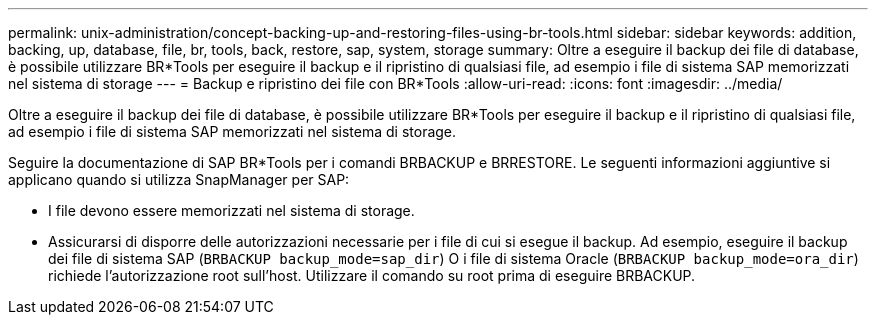 ---
permalink: unix-administration/concept-backing-up-and-restoring-files-using-br-tools.html 
sidebar: sidebar 
keywords: addition, backing, up, database, file, br, tools, back, restore, sap, system, storage 
summary: Oltre a eseguire il backup dei file di database, è possibile utilizzare BR*Tools per eseguire il backup e il ripristino di qualsiasi file, ad esempio i file di sistema SAP memorizzati nel sistema di storage 
---
= Backup e ripristino dei file con BR*Tools
:allow-uri-read: 
:icons: font
:imagesdir: ../media/


[role="lead"]
Oltre a eseguire il backup dei file di database, è possibile utilizzare BR*Tools per eseguire il backup e il ripristino di qualsiasi file, ad esempio i file di sistema SAP memorizzati nel sistema di storage.

Seguire la documentazione di SAP BR*Tools per i comandi BRBACKUP e BRRESTORE. Le seguenti informazioni aggiuntive si applicano quando si utilizza SnapManager per SAP:

* I file devono essere memorizzati nel sistema di storage.
* Assicurarsi di disporre delle autorizzazioni necessarie per i file di cui si esegue il backup. Ad esempio, eseguire il backup dei file di sistema SAP (`BRBACKUP backup_mode=sap_dir`) O i file di sistema Oracle (`BRBACKUP backup_mode=ora_dir`) richiede l'autorizzazione root sull'host. Utilizzare il comando su root prima di eseguire BRBACKUP.

